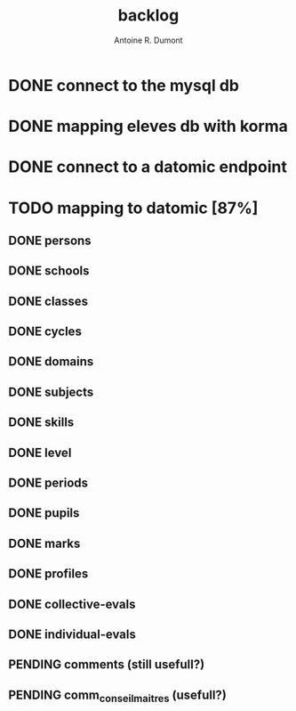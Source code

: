 #+title: backlog
#+author: Antoine R. Dumont

* DONE connect to the mysql db
CLOSED: [2013-04-01 lun. 20:47]
* DONE mapping eleves db with korma
CLOSED: [2013-04-01 lun. 20:48]
* DONE connect to a datomic endpoint
CLOSED: [2013-04-01 lun. 20:48]
* TODO mapping to datomic [87%]
** DONE persons
CLOSED: [2013-04-01 lun. 20:48]
** DONE schools
CLOSED: [2013-04-01 lun. 20:48]
** DONE classes
CLOSED: [2013-04-01 lun. 20:48]
** DONE cycles
CLOSED: [2013-04-01 lun. 20:49]
** DONE domains
CLOSED: [2013-04-01 lun. 20:50]
** DONE subjects
CLOSED: [2013-04-01 lun. 20:50]
** DONE skills
CLOSED: [2013-04-01 lun. 20:50]
** DONE level
CLOSED: [2013-04-01 lun. 21:16]
** DONE periods
CLOSED: [2013-04-01 lun. 22:31]
** DONE pupils
CLOSED: [2013-04-01 lun. 23:41]
** DONE marks
CLOSED: [2013-04-02 mar. 09:08]
** DONE profiles
CLOSED: [2013-04-02 mar. 09:15]
** DONE collective-evals
CLOSED: [2013-04-03 mer. 18:02]
** DONE individual-evals
CLOSED: [2013-04-03 mer. 18:02]
** PENDING comments (still usefull?)
** PENDING comm_conseil_maitres (usefull?)
